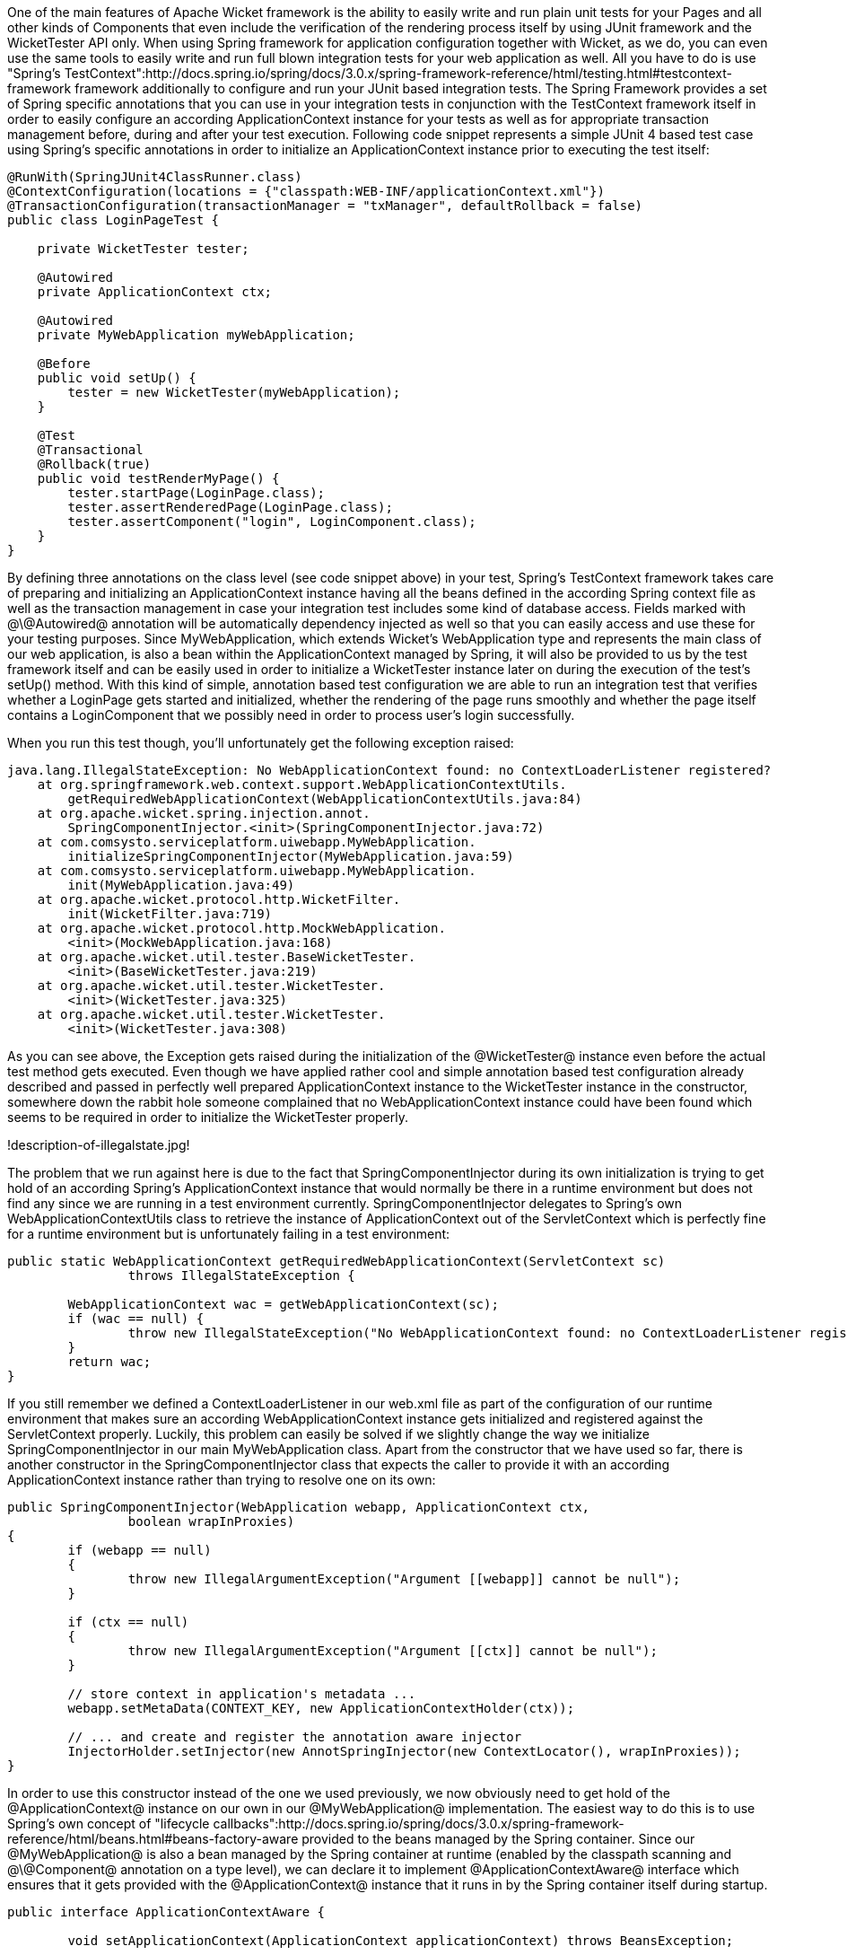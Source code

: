 

One of the main features of Apache Wicket framework is the ability to easily write and run plain unit tests for your Pages and all other kinds of Components that even include the verification of the rendering process itself by using JUnit framework and the WicketTester API only. When using Spring framework for application configuration together with Wicket, as we do, you can even use the same tools to easily write and run full blown integration tests for your web application as well. All you have to do is use "Spring's TestContext":http://docs.spring.io/spring/docs/3.0.x/spring-framework-reference/html/testing.html#testcontext-framework framework additionally to configure and run your JUnit based integration tests. The Spring Framework provides a set of Spring specific annotations that you can use in your integration tests in conjunction with the TestContext framework itself in order to easily configure an according ApplicationContext instance for your tests as well as for appropriate transaction management before, during and after your test execution. Following code snippet represents a simple JUnit 4 based test case using Spring's specific annotations in order to initialize an ApplicationContext instance prior to executing the test itself:

[source, java]
----
@RunWith(SpringJUnit4ClassRunner.class)
@ContextConfiguration(locations = {"classpath:WEB-INF/applicationContext.xml"})
@TransactionConfiguration(transactionManager = "txManager", defaultRollback = false)
public class LoginPageTest {

    private WicketTester tester;

    @Autowired
    private ApplicationContext ctx;

    @Autowired
    private MyWebApplication myWebApplication;

    @Before
    public void setUp() {
        tester = new WicketTester(myWebApplication);
    }

    @Test
    @Transactional
    @Rollback(true)
    public void testRenderMyPage() {
        tester.startPage(LoginPage.class);
        tester.assertRenderedPage(LoginPage.class);
        tester.assertComponent("login", LoginComponent.class);
    }
}
----

By defining three annotations on the class level (see code snippet above) in your test, Spring's TestContext framework takes care of preparing and initializing an ApplicationContext instance having all the beans defined in the according Spring context file as well as the transaction management in case your integration test includes some kind of database access. Fields marked with @\@Autowired@ annotation will be automatically dependency injected as well so that you can easily access and use these for your testing purposes. Since MyWebApplication, which extends Wicket's WebApplication type and represents the main class of our web application, is also a bean within the ApplicationContext managed by Spring, it will also be provided to us by the test framework itself and can be easily used in order to initialize a WicketTester instance later on during the execution of the test's setUp() method. With this kind of simple, annotation based test configuration we are able to run an integration test that verifies whether a LoginPage gets started and initialized, whether the rendering of the page runs smoothly and whether the page itself contains a LoginComponent that we possibly need in order to process user's login successfully.

When you run this test though, you'll unfortunately get the following exception raised:

[source, java]
----
java.lang.IllegalStateException: No WebApplicationContext found: no ContextLoaderListener registered?
    at org.springframework.web.context.support.WebApplicationContextUtils.
	getRequiredWebApplicationContext(WebApplicationContextUtils.java:84)
    at org.apache.wicket.spring.injection.annot.
	SpringComponentInjector.<init>(SpringComponentInjector.java:72)
    at com.comsysto.serviceplatform.uiwebapp.MyWebApplication.
	initializeSpringComponentInjector(MyWebApplication.java:59)
    at com.comsysto.serviceplatform.uiwebapp.MyWebApplication.
	init(MyWebApplication.java:49)
    at org.apache.wicket.protocol.http.WicketFilter.
	init(WicketFilter.java:719)
    at org.apache.wicket.protocol.http.MockWebApplication.
	<init>(MockWebApplication.java:168)
    at org.apache.wicket.util.tester.BaseWicketTester.
	<init>(BaseWicketTester.java:219)
    at org.apache.wicket.util.tester.WicketTester.
	<init>(WicketTester.java:325)
    at org.apache.wicket.util.tester.WicketTester.
	<init>(WicketTester.java:308)
----

As you can see above, the Exception gets raised during the initialization of the @WicketTester@ instance even before the actual test method gets executed. Even though we have applied rather cool and simple annotation based test configuration already described and passed in perfectly well prepared ApplicationContext instance to the WicketTester instance in the constructor, somewhere down the rabbit hole someone complained that no WebApplicationContext instance could have been found which seems to be required in order to initialize the WicketTester properly.

!description-of-illegalstate.jpg!

The problem that we run against here is due to the fact that SpringComponentInjector during its own initialization is trying to get hold of an according Spring's ApplicationContext instance that would normally be there in a runtime environment but does not find any since we are running in a test environment currently. SpringComponentInjector delegates to Spring's own WebApplicationContextUtils class to retrieve the instance of ApplicationContext out of the ServletContext which is perfectly fine for a runtime environment but is unfortunately failing in a test environment:

[source, java]
----
public static WebApplicationContext getRequiredWebApplicationContext(ServletContext sc)
		throws IllegalStateException {

	WebApplicationContext wac = getWebApplicationContext(sc);
	if (wac == null) {
		throw new IllegalStateException("No WebApplicationContext found: no ContextLoaderListener registered?");
	}
	return wac;
}
----

If you still remember we defined a ContextLoaderListener in our web.xml file as part of the configuration of our runtime environment that makes sure an according WebApplicationContext instance gets initialized and registered against the ServletContext properly. Luckily, this problem can easily be solved if we slightly change the way we initialize SpringComponentInjector in our main MyWebApplication class. Apart from the constructor that we have used so far, there is another constructor in the SpringComponentInjector class that expects the caller to provide it with an according ApplicationContext instance rather than trying to resolve one on its own:

[source, java]
----
public SpringComponentInjector(WebApplication webapp, ApplicationContext ctx,
		boolean wrapInProxies)
{
	if (webapp == null)
	{
		throw new IllegalArgumentException("Argument [[webapp]] cannot be null");
	}

	if (ctx == null)
	{
		throw new IllegalArgumentException("Argument [[ctx]] cannot be null");
	}

	// store context in application's metadata ...
	webapp.setMetaData(CONTEXT_KEY, new ApplicationContextHolder(ctx));

	// ... and create and register the annotation aware injector
	InjectorHolder.setInjector(new AnnotSpringInjector(new ContextLocator(), wrapInProxies));
}
----

In order to use this constructor instead of the one we used previously, we now obviously need to get hold of the @ApplicationContext@ instance on our own in our @MyWebApplication@ implementation. The easiest way to do this is to use Spring's own concept of "lifecycle callbacks":http://docs.spring.io/spring/docs/3.0.x/spring-framework-reference/html/beans.html#beans-factory-aware provided to the beans managed by the Spring container. Since our @MyWebApplication@ is also a bean managed by the Spring container at runtime (enabled by the classpath scanning and @\@Component@ annotation on a type level), we can declare it to implement @ApplicationContextAware@ interface which ensures that it gets provided with the @ApplicationContext@ instance that it runs in by the Spring container itself during startup.

[source, java]
----
public interface ApplicationContextAware {

	void setApplicationContext(ApplicationContext applicationContext) throws BeansException;

}
----

So the relevant parts of @MyWebApplication@ type will now look something like the following code snippet:

[source, java]
----
@Component
public class MyWebApplication extends WebApplication implements ApplicationContextAware {
    @Override
    protected void init() {
        addComponentInstantiationListener(new SpringComponentInjector(this, ctx, true));
    }

    public void setApplicationContext(ApplicationContext applicationContext) throws BeansException {
        this.ctx = applicationContext;
    }
}
----

For additional clarification of how @MyWebApplication@ now relates to both Wicket and Spring framework here is an according class diagram:

!mywebapp-class-diagramm.jpg!
